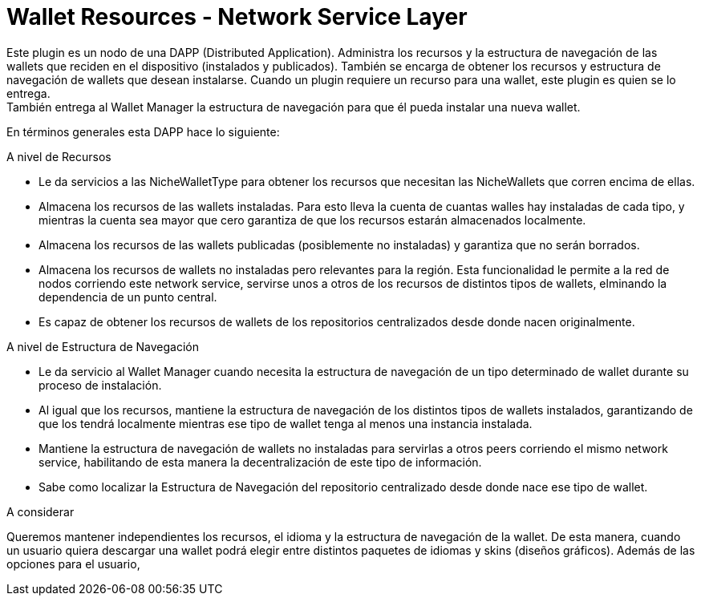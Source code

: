 = Wallet Resources - Network Service Layer

Este plugin es un nodo de una DAPP (Distributed Application). Administra los recursos y la estructura
de navegación de las wallets que reciden en el dispositivo (instalados y publicados). También se
encarga de obtener los recursos y estructura de navegación de wallets que desean instalarse. Cuando
un plugin requiere un recurso para una wallet, este plugin es quien se lo entrega. +
También entrega al Wallet Manager la estructura de navegación para que él pueda instalar una nueva
wallet. +


En términos generales esta DAPP hace lo siguiente:

.A nivel de Recursos
* Le da servicios a las NicheWalletType para obtener los recursos que necesitan las NicheWallets que
corren encima de ellas.
* Almacena los recursos de las wallets instaladas. Para esto lleva la cuenta de cuantas walles hay
instaladas de cada tipo, y mientras la cuenta sea mayor que cero garantiza de que los recursos
estarán almacenados localmente.
* Almacena los recursos de las wallets publicadas (posiblemente no instaladas) y garantiza que no
serán borrados.
* Almacena los recursos de wallets no instaladas pero relevantes para la región. Esta funcionalidad
le permite a la red de nodos corriendo este network service, servirse unos a otros de los recursos
de distintos tipos de wallets, elminando la dependencia de un punto central.
* Es capaz de obtener los recursos de wallets de los repositorios centralizados desde donde nacen
originalmente.

.A nivel de Estructura de Navegación
* Le da servicio al Wallet Manager cuando necesita la estructura de navegación de un tipo determinado de wallet durante su proceso de instalación.
* Al igual que los recursos, mantiene la estructura de navegación de los distintos tipos de wallets instalados, garantizando de que los tendrá localmente mientras ese tipo de wallet tenga al menos una instancia instalada.
* Mantiene la estructura de navegación de wallets no instaladas para servirlas a otros peers corriendo el mismo network service, habilitando de esta manera la decentralización de este tipo de información.
* Sabe como localizar la Estructura de Navegación del repositorio centralizado desde donde nace ese tipo de wallet.


A considerar

Queremos mantener independientes los recursos, el idioma y la estructura de navegación de la wallet.
De esta manera, cuando un usuario quiera descargar una wallet podrá elegir entre distintos paquetes
de idiomas y skins (diseños gráficos). Además de las opciones para el usuario,